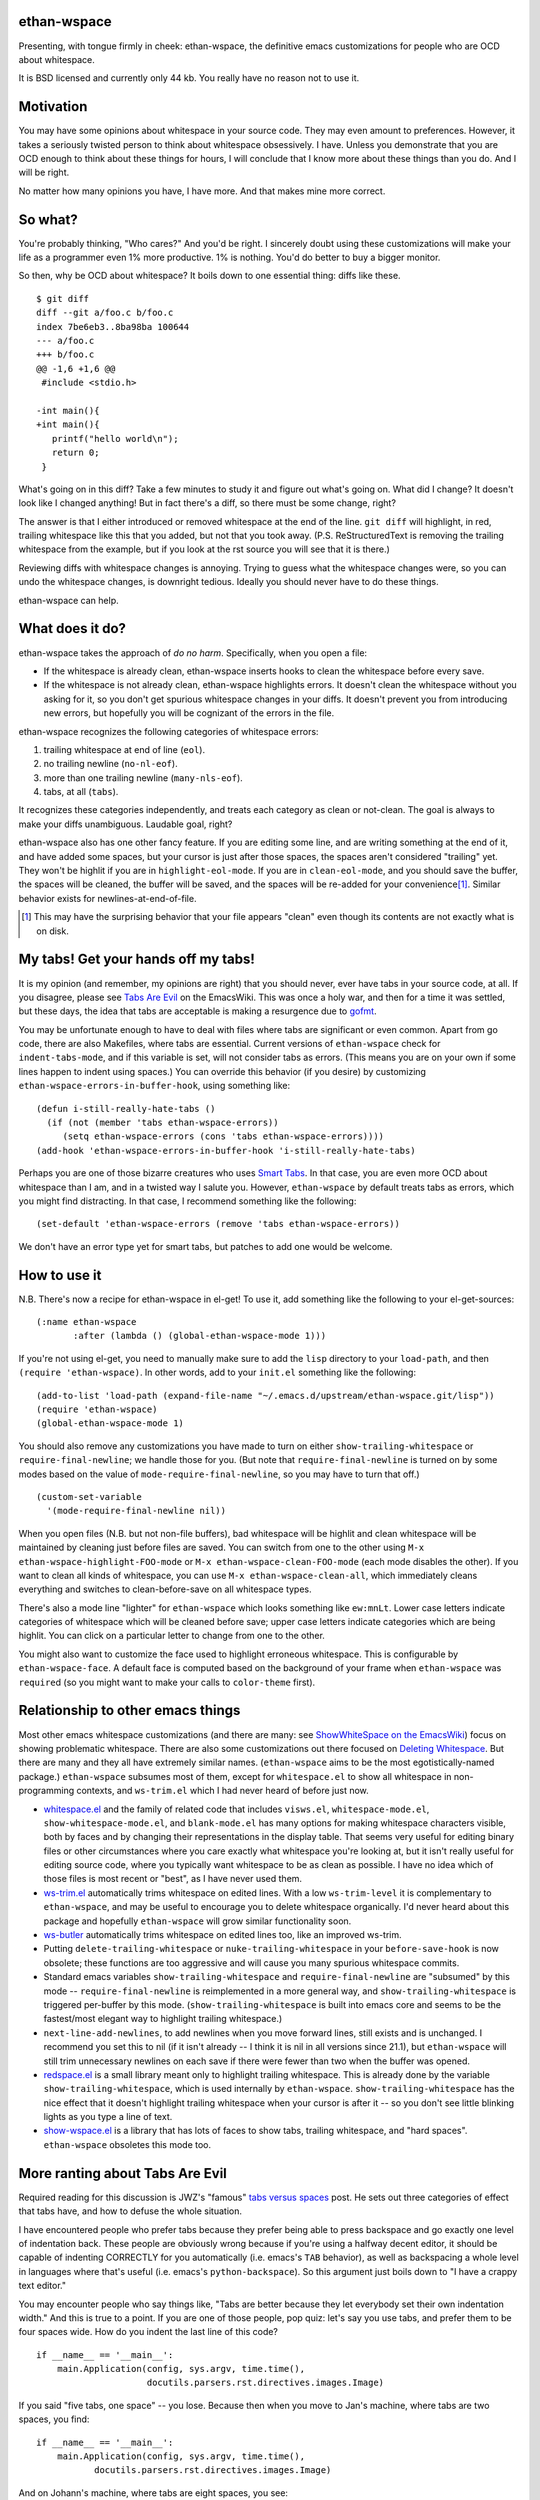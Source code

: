 ethan-wspace
============

Presenting, with tongue firmly in cheek: ethan-wspace, the definitive
emacs customizations for people who are OCD about whitespace.

It is BSD licensed and currently only 44 kb.  You really have no
reason not to use it.

Motivation
==========

You may have some opinions about whitespace in your source code. They
may even amount to preferences. However, it takes a seriously twisted
person to think about whitespace obsessively. I have. Unless you
demonstrate that you are OCD enough to think about these things for
hours, I will conclude that I know more about these things than you
do. And I will be right.

No matter how many opinions you have, I have more. And that makes mine
more correct.

So what?
========

You're probably thinking, "Who cares?" And you'd be right. I sincerely
doubt using these customizations will make your life as a programmer
even 1% more productive. 1% is nothing. You'd do better to buy a
bigger monitor.

So then, why be OCD about whitespace? It boils down to one essential
thing: diffs like these.

::

    $ git diff
    diff --git a/foo.c b/foo.c
    index 7be6eb3..8ba98ba 100644
    --- a/foo.c
    +++ b/foo.c
    @@ -1,6 +1,6 @@
     #include <stdio.h>

    -int main(){
    +int main(){  
       printf("hello world\n");
       return 0;
     }

What's going on in this diff? Take a few minutes to study it and figure out what's going on. What did I change? It doesn't look like I changed anything! But in fact there's a diff, so there must be some change, right?

The answer is that I either introduced or removed whitespace at the end of the line. ``git diff`` will highlight, in red, trailing whitespace like this that you added, but not that you took away. (P.S. ReStructuredText is removing the trailing whitespace from the example, but if you look at the rst source you will see that it is there.)

Reviewing diffs with whitespace changes is annoying. Trying to guess what the whitespace changes were, so you can undo the whitespace changes, is downright tedious. Ideally you should never have to do these things.

ethan-wspace can help.

What does it do?
================

ethan-wspace takes the approach of *do no harm*. Specifically, when you open a file:

- If the whitespace is already clean, ethan-wspace inserts hooks to
  clean the whitespace before every save.

- If the whitespace is not already clean, ethan-wspace highlights
  errors. It doesn't clean the whitespace without you asking for it,
  so you don't get spurious whitespace changes in your diffs. It
  doesn't prevent you from introducing new errors, but hopefully you
  will be cognizant of the errors in the file.

ethan-wspace recognizes the following categories of whitespace errors:

1. trailing whitespace at end of line (``eol``).

2. no trailing newline (``no-nl-eof``).

3. more than one trailing newline (``many-nls-eof``).

4. tabs, at all (``tabs``).

It recognizes these categories independently, and treats each category
as clean or not-clean. The goal is always to make your diffs
unambiguous. Laudable goal, right?

ethan-wspace also has one other fancy feature. If you are editing some
line, and are writing something at the end of it, and have added some
spaces, but your cursor is just after those spaces, the spaces aren't
considered "trailing" yet. They won't be highlit if you are in
``highlight-eol-mode``. If you are in ``clean-eol-mode``, and you
should save the buffer, the spaces will be cleaned, the buffer will be
saved, and the spaces will be re-added for your convenience\
[1]_. Similar behavior exists for newlines-at-end-of-file.

.. [1] This may have the surprising behavior that your file appears
       "clean" even though its contents are not exactly what is on
       disk.

My tabs! Get your hands off my tabs!
====================================

It is my opinion (and remember, my opinions are right) that you should
never, ever have tabs in your source code, at all. If you disagree,
please see `Tabs Are Evil
<http://www.emacswiki.org/emacs/TabsAreEvil>`_ on the EmacsWiki. This
was once a holy war, and then for a time it was settled, but these
days, the idea that tabs are acceptable is making a resurgence due to
`gofmt <https://golang.org/cmd/gofmt/>`_.

You may be unfortunate enough to have to deal with files where tabs
are significant or even common. Apart from go code, there are also
Makefiles, where tabs are essential. Current versions of
``ethan-wspace`` check for ``indent-tabs-mode``, and if this variable
is set, will not consider tabs as errors. (This means you are on your
own if some lines happen to indent using spaces.) You can override
this behavior (if you desire) by customizing
``ethan-wspace-errors-in-buffer-hook``, using something like::

    (defun i-still-really-hate-tabs ()
      (if (not (member 'tabs ethan-wspace-errors))
         (setq ethan-wspace-errors (cons 'tabs ethan-wspace-errors))))
    (add-hook 'ethan-wspace-errors-in-buffer-hook 'i-still-really-hate-tabs)


Perhaps you are one of those bizarre creatures who uses `Smart Tabs
<http://www.emacswiki.org/emacs/SmartTabs>`_. In that case, you are
even more OCD about whitespace than I am, and in a twisted way I
salute you. However, ``ethan-wspace`` by default treats tabs as
errors, which you might find distracting. In that case, I recommend
something like the following::

    (set-default 'ethan-wspace-errors (remove 'tabs ethan-wspace-errors))

We don't have an error type yet for smart tabs, but patches to add one
would be welcome.

How to use it
=============

N.B. There's now a recipe for ethan-wspace in el-get!  To use it, add
something like the following to your el-get-sources::

    (:name ethan-wspace
           :after (lambda () (global-ethan-wspace-mode 1)))

If you're not using el-get, you need to manually make sure to add the
``lisp`` directory to your ``load-path``, and then ``(require
'ethan-wspace)``. In other words, add to your ``init.el`` something
like the following::

    (add-to-list 'load-path (expand-file-name "~/.emacs.d/upstream/ethan-wspace.git/lisp"))
    (require 'ethan-wspace)
    (global-ethan-wspace-mode 1)

You should also remove any customizations you have made to turn on
either ``show-trailing-whitespace`` or ``require-final-newline``; we
handle those for you. (But note that ``require-final-newline`` is
turned on by some modes based on the value of
``mode-require-final-newline``, so you may have to turn that off.)

::

   (custom-set-variable
     '(mode-require-final-newline nil))

When you open files (N.B. but not non-file buffers), bad whitespace
will be highlit and clean whitespace will be maintained by cleaning
just before files are saved. You can switch from one to the other
using ``M-x ethan-wspace-highlight-FOO-mode`` or ``M-x
ethan-wspace-clean-FOO-mode`` (each mode disables the other).  If you
want to clean all kinds of whitespace, you can use ``M-x
ethan-wspace-clean-all``, which immediately cleans everything and
switches to clean-before-save on all whitespace types.

There's also a mode line "lighter" for ``ethan-wspace`` which looks
something like ``ew:mnLt``. Lower case letters indicate categories of
whitespace which will be cleaned before save; upper case letters
indicate categories which are being highlit. You can click on a
particular letter to change from one to the other.

You might also want to customize the face used to highlight erroneous
whitespace. This is configurable by ``ethan-wspace-face``. A default
face is computed based on the background of your frame when
``ethan-wspace`` was ``require``\ d (so you might want to make your
calls to ``color-theme`` first).

Relationship to other emacs things
==================================

Most other emacs whitespace customizations (and there are many: see
`ShowWhiteSpace on the EmacsWiki
<http://www.emacswiki.org/emacs/ShowWhiteSpace>`_) focus on showing
problematic whitespace. There are also some customizations out there
focused on `Deleting Whitespace
<http://www.emacswiki.org/emacs/DeletingWhitespace>`_. But there are
many and they all have extremely similar names. (``ethan-wspace`` aims
to be the most egotistically-named package.) ``ethan-wspace`` subsumes most of them, except for ``whitespace.el`` to show all whitespace in non-programming contexts, and ``ws-trim.el`` which I had never heard of before just now.

* `whitespace.el <http://www.emacswiki.org/emacs/WhiteSpace>`_ and the
  family of related code that includes ``visws.el``,
  ``whitespace-mode.el``, ``show-whitespace-mode.el``, and
  ``blank-mode.el`` has many options for making whitespace characters
  visible, both by faces and by changing their representations in the
  display table. That seems very useful for editing binary files or
  other circumstances where you care exactly what whitespace you're
  looking at, but it isn't really useful for editing source code,
  where you typically want whitespace to be as clean as possible. I
  have no idea which of those files is most recent or "best", as I
  have never used them.

* `ws-trim.el <ftp://ftp.lysator.liu.se/pub/emacs/ws-trim.el>`_
  automatically trims whitespace on edited lines. With a low
  ``ws-trim-level`` it is complementary to ``ethan-wspace``, and may
  be useful to encourage you to delete whitespace organically. I'd
  never heard about this package and hopefully ``ethan-wspace`` will
  grow similar functionality soon.

* `ws-butler <https://github.com/lewang/ws-butler>`_ automatically
  trims whitespace on edited lines too, like an improved ws-trim.

* Putting ``delete-trailing-whitespace`` or
  ``nuke-trailing-whitespace`` in your ``before-save-hook`` is now
  obsolete; these functions are too aggressive and will cause you many
  spurious whitespace commits.

* Standard emacs variables ``show-trailing-whitespace`` and
  ``require-final-newline`` are "subsumed" by this mode --
  ``require-final-newline`` is reimplemented in a more general way,
  and ``show-trailing-whitespace`` is triggered per-buffer by this
  mode. (``show-trailing-whitespace`` is built into emacs core and
  seems to be the fastest/most elegant way to highlight trailing whitespace.)

* ``next-line-add-newlines``, to add newlines when you move forward
  lines, still exists and is unchanged. I recommend you set this to
  nil (if it isn't already -- I think it is nil in all versions since
  21.1), but ``ethan-wspace`` will still trim unnecessary newlines on each
  save if there were fewer than two when the buffer was opened.

* `redspace.el <http://www.emacswiki.org/emacs/redspace.el>`_ is a
  small library meant only to highlight trailing whitespace. This is
  already done by the variable ``show-trailing-whitespace``, which is
  used internally by ``ethan-wspace``. ``show-trailing-whitespace``
  has the nice effect that it doesn't highlight trailing whitespace
  when your cursor is after it -- so you don't see little blinking
  lights as you type a line of text.

* `show-wspace.el <http://www.emacswiki.org/emacs/show-wspace.el>`_ is
  a library that has lots of faces to show tabs, trailing whitespace,
  and "hard spaces". ``ethan-wspace`` obsoletes this mode too.

More ranting about Tabs Are Evil
================================

Required reading for this discussion is JWZ's "famous" `tabs versus
spaces <http://www.jwz.org/doc/tabs-vs-spaces.html>`_ post. He
sets out three categories of effect that tabs have, and how to defuse
the whole situation.

I have encountered people who prefer tabs because they prefer being
able to press backspace and go exactly one level of indentation
back. These people are obviously wrong because if you're using a
halfway decent editor, it should be capable of indenting CORRECTLY for
you automatically (i.e. emacs's ``TAB`` behavior), as well as
backspacing a whole level in languages where that's useful
(i.e. emacs's ``python-backspace``). So this argument just boils down
to "I have a crappy text editor."

You may encounter people who say things like, "Tabs are better because
they let everybody set their own indentation width." And this is true
to a point. If you are one of those people, pop quiz: let's say you
use tabs, and prefer them to be four spaces wide. How do you indent
the last line of this code?

::

    if __name__ == '__main__':
        main.Application(config, sys.argv, time.time(),
                         docutils.parsers.rst.directives.images.Image)

If you said "five tabs, one space" -- you lose. Because then when you move to Jan's machine, where tabs are two spaces, you find::

    if __name__ == '__main__':
        main.Application(config, sys.argv, time.time(),
               docutils.parsers.rst.directives.images.Image)

And on Johann's machine, where tabs are eight spaces, you see::

    if __name__ == '__main__':
        main.Application(config, sys.argv, time.time(),
                                   docutils.parsers.rst.directives.images.Image)

Your beautifully-indented source code has been scattered to the
winds. You've just demonstrated that you aren't crazy enough to think
about whitespace issues obsessively enough. Rejoice! There is a place
for you in normal society.

It's due to code above that truly demented people will suggest using
tabs for *blocks only* and *spaces within blocks*. I've seen this rule
propounded on Reddit, for example. In the above code, that gives you
"one tab, seventeen spaces". I've never tried this approach on a
real project, for the simple fact that people are lazy and source-code
editors are imperfect, and somewhere, somehow, I am certain to come
across spaces where there should be tabs, or tabs where there should
be spaces. And then I will be furious.

(If I worked on a project with a team of sharpshooter programmers who
all agreed on the tabs-for-scope-plus-spaces-for-alignment rule, I'd
investigate configuring emacs to do this. But until then I rely on the
far easier expedient of just outlawing tabs in source code entirely
and consigning them to the dustbin of history.)
